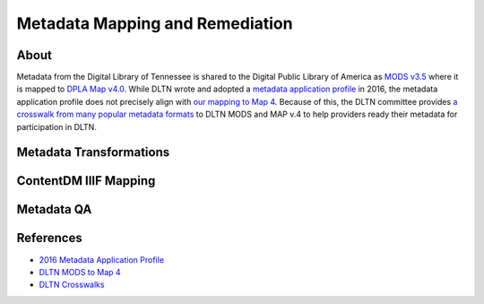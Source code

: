 ================================
Metadata Mapping and Remediation
================================

-----
About
-----

Metadata from the Digital Library of Tennessee is shared to the Digital Public Library of America as `MODS v3.5 <http://www.loc.gov/standards/mods/mods-outline-3-5.html>`_
where it is mapped to `DPLA Map v4.0 <https://drive.google.com/file/d/1743zMwrrZQFleAZiMZNe_f5H3TXv6Iyg/view>`_. While DLTN
wrote and adopted a `metadata application profile <https://drive.google.com/file/d/0B0gzQfRomUx2ekpubmQ3cEZEQWM/view>`_
in 2016, the metadata application profile does not precisely align with `our mapping to Map 4 <https://docs.google.com/spreadsheets/d/1BzZvDOf4fgas3TD21xF40lu2pk2XW0k2pTGJKIt6438/edit#gid=102934983>`_.
Because of this, the DLTN committee provides `a crosswalk from many popular metadata formats <https://docs.google.com/spreadsheets/d/12igrVUZ0cj26i1Xt_haq9F-mf7AWtUWzvNGsrfHK_iU/edit?usp=sharing>`_
to DLTN MODS and MAP v.4 to help providers ready their metadata for participation in DLTN.

------------------------
Metadata Transformations
------------------------

----------------------
ContentDM IIIF Mapping
----------------------

-----------
Metadata QA
-----------

----------
References
----------

* `2016 Metadata Application Profile <https://drive.google.com/file/d/0B0gzQfRomUx2ekpubmQ3cEZEQWM/view>`_
* `DLTN MODS to Map 4 <https://docs.google.com/spreadsheets/d/1BzZvDOf4fgas3TD21xF40lu2pk2XW0k2pTGJKIt6438/edit#gid=102934983>`_
* `DLTN Crosswalks <https://docs.google.com/spreadsheets/d/12igrVUZ0cj26i1Xt_haq9F-mf7AWtUWzvNGsrfHK_iU/edit?usp=sharing>`_